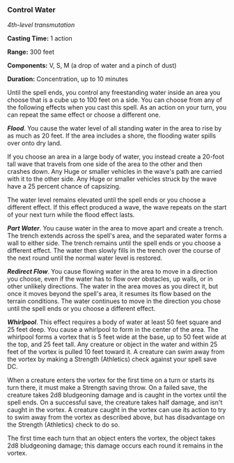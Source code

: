 *** Control Water
:PROPERTIES:
:CUSTOM_ID: control-water
:END:
/4th-level transmutation/

*Casting Time:* 1 action

*Range:* 300 feet

*Components:* V, S, M (a drop of water and a pinch of dust)

*Duration:* Concentration, up to 10 minutes

Until the spell ends, you control any freestanding water inside an area
you choose that is a cube up to 100 feet on a side. You can choose from
any of the following effects when you cast this spell. As an action on
your turn, you can repeat the same effect or choose a different one.

*/Flood/*. You cause the water level of all standing water in the area
to rise by as much as 20 feet. If the area includes a shore, the
flooding water spills over onto dry land.

If you choose an area in a large body of water, you instead create a
20-foot tall wave that travels from one side of the area to the other
and then crashes down. Any Huge or smaller vehicles in the wave's path
are carried with it to the other side. Any Huge or smaller vehicles
struck by the wave have a 25 percent chance of capsizing.

The water level remains elevated until the spell ends or you choose a
different effect. If this effect produced a wave, the wave repeats on
the start of your next turn while the flood effect lasts.

*/Part Water/*. You cause water in the area to move apart and create a
trench. The trench extends across the spell's area, and the separated
water forms a wall to either side. The trench remains until the spell
ends or you choose a different effect. The water then slowly fills in
the trench over the course of the next round until the normal water
level is restored.

*/Redirect Flow/*. You cause flowing water in the area to move in a
direction you choose, even if the water has to flow over obstacles, up
walls, or in other unlikely directions. The water in the area moves as
you direct it, but once it moves beyond the spell's area, it resumes its
flow based on the terrain conditions. The water continues to move in the
direction you chose until the spell ends or you choose a different
effect.

*/Whirlpool/*. This effect requires a body of water at least 50 feet
square and 25 feet deep. You cause a whirlpool to form in the center of
the area. The whirlpool forms a vortex that is 5 feet wide at the base,
up to 50 feet wide at the top, and 25 feet tall. Any creature or object
in the water and within 25 feet of the vortex is pulled 10 feet toward
it. A creature can swim away from the vortex by making a Strength
(Athletics) check against your spell save DC.

When a creature enters the vortex for the first time on a turn or starts
its turn there, it must make a Strength saving throw. On a failed save,
the creature takes 2d8 bludgeoning damage and is caught in the vortex
until the spell ends. On a successful save, the creature takes half
damage, and isn't caught in the vortex. A creature caught in the vortex
can use its action to try to swim away from the vortex as described
above, but has disadvantage on the Strength (Athletics) check to do so.

The first time each turn that an object enters the vortex, the object
takes 2d8 bludgeoning damage; this damage occurs each round it remains
in the vortex.
